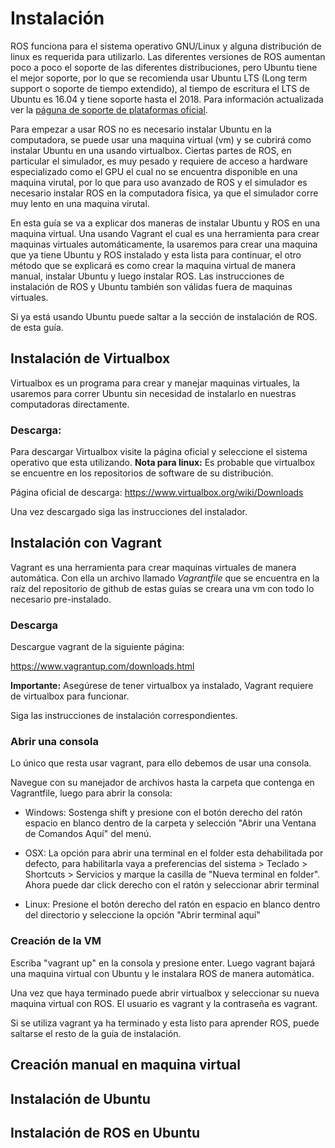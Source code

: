 * Instalación
ROS funciona para el sistema operativo GNU/Linux y alguna distribución
de linux es requerida para utilizarlo. Las diferentes versiones de ROS
aumentan poco a poco el soporte de las diferentes distribuciones, pero
Ubuntu tiene el mejor soporte, por lo que se recomienda usar Ubuntu
LTS (Long term support o soporte de tiempo extendido), al tiempo de
escritura el LTS de Ubuntu es 16.04 y tiene soporte hasta
el 2018. Para información actualizada ver la [[http://wwww.ros.org/reps/rep-0003.html][páguna de soporte de
plataformas oficial]].

Para empezar a usar ROS no es necesario instalar Ubuntu en la
computadora, se puede usar una maquina virtual (vm) y se cubrirá como
instalar Ubuntu en una usando virtualbox. Ciertas partes
de ROS, en particular el simulador, es muy pesado y requiere de acceso
a hardware especializado como el GPU el cual no se encuentra
disponible en una maquina virutal, por lo que para uso avanzado de ROS
y el simulador es necesario instalar ROS en la computadora física, ya
que el simulador corre muy lento en una maquina virutal.

En esta guía se va a explicar dos maneras de instalar Ubuntu y ROS en
una maquina virtual. Una usando Vagrant el cual es una herramienta
para crear maquinas virtuales automáticamente, la usaremos para crear
una maquina que ya tiene Ubuntu y ROS instalado y esta lista para
continuar, el otro método que se explicará es como crear la maquina
virtual de manera manual, instalar Ubuntu y luego instalar ROS. Las
instrucciones de instalación de ROS y Ubuntu también son válidas fuera
de maquinas virtuales.

Si ya está usando Ubuntu puede saltar a la sección de instalación de
ROS. de esta guía.

** Instalación de Virtualbox
Virtualbox es un programa para crear y manejar maquinas virtuales, la
usaremos para correr Ubuntu sin necesidad de instalarlo en nuestras
computadoras directamente.

*** Descarga:
Para descargar Virtualbox visite la página oficial y seleccione el
sistema operativo que esta utilizando.
*Nota para linux:* Es probable que virtualbox se encuentre en los
repositorios de software de su distribución.

Página oficial de descarga:
[[https://www.virtualbox.org/wiki/Downloads][https://www.virtualbox.org/wiki/Downloads]]

Una vez descargado siga las instrucciones del instalador.


** Instalación con Vagrant
Vagrant es una herramienta para crear maquinas virtuales de manera
automática. Con ella un archivo llamado /Vagrantfile/ que se encuentra
en la raíz del repositorio de github de estas guías se creara una vm
con todo lo necesario pre-instalado.

*** Descarga
Descargue vagrant de la siguiente página:

[[https://www.vagrantup.com/downloads.html][https://www.vagrantup.com/downloads.html]]

*Importante:* Asegúrese de tener virtualbox ya instalado, Vagrant
requiere de virtualbox para funcionar.

Siga las instrucciones de instalación correspondientes.

*** Abrir una consola
Lo único que resta usar vagrant, para ello debemos de usar una
consola.

Navegue con su manejador de archivos hasta la carpeta que contenga en
Vagrantfile, luego para abrir la consola:

- Windows: Sostenga shift y presione con el botón derecho del ratón
  espacio en blanco dentro de la carpeta y selección "Abrir una
  Ventana de Comandos Aquí" del menú.

- OSX: La opción para abrir una terminal en el folder esta
  dehabilitada por defecto, para habilitarla vaya a preferencias del
  sistema > Teclado > Shortcuts > Servicios y marque la casilla de
  "Nueva terminal en folder". Ahora puede dar click derecho con el
  ratón y seleccionar abrir terminal

- Linux: Presione el botón derecho del ratón en espacio en blanco
  dentro del directorio y seleccione la opción "Abrir terminal aquí"

*** Creación de la VM
Escriba "vagrant up" en la consola y presione enter. Luego vagrant
bajará una maquina virtual con Ubuntu y le instalara ROS de manera
automática.

Una vez que haya terminado puede abrir virtualbox y seleccionar su
nueva maquina virtual con ROS. El usuario es vagrant y la contraseña
es vagrant.

Si se utiliza vagrant ya ha terminado y esta listo para aprender ROS,
puede saltarse el resto de la guía de instalación.
** Creación manual en maquina virtual

** Instalación de Ubuntu

** Instalación de ROS en Ubuntu
